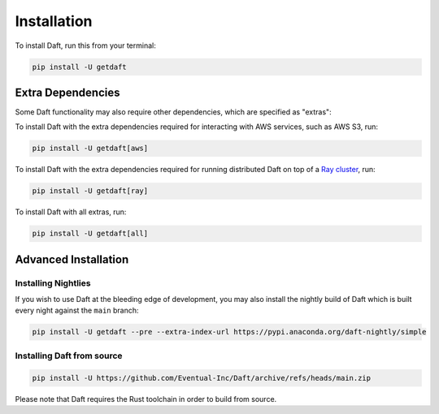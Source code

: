 Installation
============

To install Daft, run this from your terminal:

.. code-block:: shell

    pip install -U getdaft

Extra Dependencies
------------------

Some Daft functionality may also require other dependencies, which are specified as "extras":

To install Daft with the extra dependencies required for interacting with AWS services, such as AWS S3, run:

.. code-block:: shell

    pip install -U getdaft[aws]

To install Daft with the extra dependencies required for running distributed Daft on top of a `Ray cluster <https://docs.ray.io/en/latest/index.html>`__, run:

.. code-block:: shell

    pip install -U getdaft[ray]

To install Daft with all extras, run:

.. code-block:: shell

    pip install -U getdaft[all]

Advanced Installation
---------------------

Installing Nightlies
^^^^^^^^^^^^^^^^^^^^

If you wish to use Daft at the bleeding edge of development, you may also install the nightly build of Daft which is built every night against the ``main`` branch:

.. code-block:: shell

    pip install -U getdaft --pre --extra-index-url https://pypi.anaconda.org/daft-nightly/simple

Installing Daft from source
^^^^^^^^^^^^^^^^^^^^^^^^^^^

.. code-block:: shell

    pip install -U https://github.com/Eventual-Inc/Daft/archive/refs/heads/main.zip

Please note that Daft requires the Rust toolchain in order to build from source.
